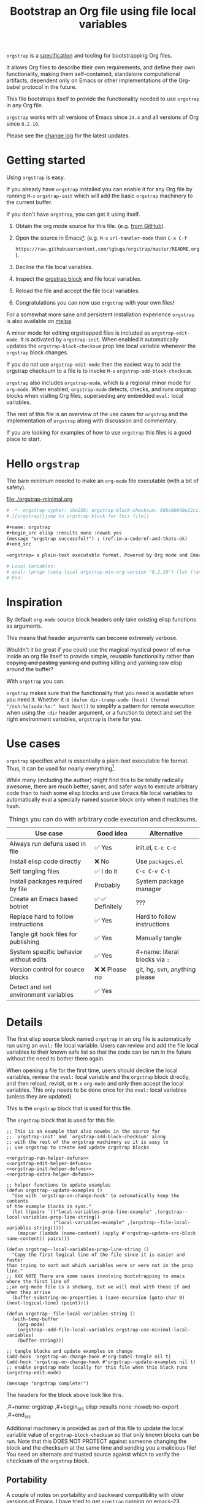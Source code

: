 # -*- org-adapt-indentation: nil; org-edit-src-content-indentation: 0; orgstrap-cypher: sha256; orgstrap-block-checksum: 9723322fe9626da20c5d20ff6909561e8c1c88dd457870b398608495c6615f25; orgstrap-norm-func-name: orgstrap-norm-func--prp-1\.0; -*-
# [[orgstrap][jump to orgstrap block for this file]]
#+title: Bootstrap an Org file using file local variables
#+options: num:nil \n:nil
#+LATEX_HEADER: \usepackage[margin=0.8in]{geometry}
#+LATEX_HEADER: \setlength\parindent{0pt}

# [[file:./README.pdf]]
# [[file:./README.html]]
#+HTML: <a href="https://melpa.org/#/orgstrap"><img src="https://melpa.org/packages/orgstrap-badge.svg"></a> <a href="https://stable.melpa.org/#/orgstrap"><img src="https://stable.melpa.org/packages/orgstrap-badge.svg"></a>
#+HTML: <img src="images/orgstrap-horse.svg" align="right" title="Why a horse? Read the source!">
# orgstrap
# Not quite a unicorn.
# If you wan't to grow up to be a unicorn you're going to have to
# pull yourself up by your own bootstraps!

=orgstrap= is a [[#specification][specification]] and tooling for bootstrapping Org files.

It allows Org files to describe their own requirements, and
define their own functionality, making them self-contained,
standalone computational artifacts, dependent only on Emacs
or other implementations of the Org-babel protocol in the future.

This file bootstraps itself to provide the functionality needed to use
=orgstrap= in any Org file.

=orgstrap= works with all versions of Emacs since =24.4= and all versions of Org since =8.2.10=.

Please see the [[#change-log][change log]] for the latest updates.
* Getting started
Using =orgstrap= is easy.

If you already have =orgstrap= installed you can enable it for any
Org file by running =M-x= =orgstrap-init= which will add the basic
=orgstrap= machinery to the current buffer.

If you don't have =orgstrap=, you can get it using itself.
1. Obtain the org mode source for this file. (e.g.
   [[https://raw.githubusercontent.com/tgbugs/orgstrap/master/orgstrap.org][from GitHub]]).
2. Open the source in Emacs[[#bootstrapping-to-emacs-bootstrapping-to-org][*]].
   (e.g. =M-x= =url-handler-mode= then =C-x C-f=
   # @@latex: \\@@
   =https://raw.githubusercontent.com/tgbugs/orgstrap/master/README.org=).
3. Decline the file local variables.
4. Inspect the [[#details][orgstrap block]] and file local variables.
5. Reload the file and accept the file local variables.
6. Congratulations you can now use =orgstrap= with your own files!

For a somewhat more sane and persistent installation experience
=orgstrap= is also available on [[https://melpa.org/#/orgstrap][melpa]].

A minor mode for editing orgstrapped files is included as =orgstrap-edit-mode=.
It is activated by =orgstrap-init=. When enabled it automatically updates
the =orgstrap-block-checksum= prop line local variable whenever the
=orgstrap= block changes.

If you do not use =orgstrap-edit-mode= then the easiest way to add the
orgstrap checksum to a file is to invoke =M-x= =orgstrap-add-block-checksum=.

=orgstrap= also includes =orgstrap-mode=, which is a regional minor mode
for =org-mode=. When enabled, =orgstrap-mode= detects, checks, and runs
orgstrap blocks when visiting Org files, superseding any embedded =eval:=
local variables.

The rest of this file is an overview of the use cases for =orgstrap= and
the implementation of =orgstrap= along with discussion and commentary.

If you are looking for examples of how to use =orgstrap= this files is a good place to start.
* Hello =orgstrap=
The bare minimum needed to make an =org-mode= file executable (with a bit of safety).
#+caption: [[file:./orgstrap-minimal.org]]
#+begin_src org :tangle ./orgstrap-minimal.org
# -*- orgstrap-cypher: sha256; orgstrap-block-checksum: 66ba9b040e22cc1d30b6f1d428b2641758ce1e5f6ff9ac8afd32ce7d2f4a1bae; orgstrap-norm-func-name: orgstrap-norm-func--prp-1\.0; -*-
# [[orgstrap][jump to orgstrap block for this file]]

,#+name: orgstrap
,#+begin_src elisp :results none :noweb yes
(message "orgstrap successful!") ; (ref:im-a-coderef-and-thats-ok)
,#+end_src

=orgstrap= a plain-text executable format. Powered by Org mode and Emacs.

# Local Variables:
# eval: (progn (setq-local orgstrap-min-org-version "8.2.10") (let ((actual (org-version)) (need orgstrap-min-org-version)) (or (fboundp #'orgstrap--confirm-eval) (not need) (string< need actual) (string= need actual) (error "Your org is too old! %s < %s" actual need))) (defun orgstrap-norm-func--prp-1\.0 (body) (let ((print-quoted nil)) (prin1-to-string (read (concat "(progn\n" body "\n)"))))) (unless (boundp 'orgstrap-norm-func) (defvar orgstrap-norm-func orgstrap-norm-func-name)) (defun orgstrap-norm-embd (body) (funcall orgstrap-norm-func body)) (unless (fboundp #'orgstrap-norm) (defalias 'orgstrap-norm 'orgstrap-norm-embd)) (defun orgstrap--confirm-eval-minimal (lang body) (not (and (member lang '("elisp" "emacs-lisp")) (eq orgstrap-block-checksum (intern (secure-hash orgstrap-cypher (orgstrap-norm body))))))) (unless (fboundp 'orgstrap--confirm-eval) (defalias 'orgstrap--confirm-eval 'orgstrap--confirm-eval-minimal)) (let ((ocbe org-confirm-babel-evaluate)) (setq-local orgstrap-norm-func orgstrap-norm-func-name) (setq-local org-confirm-babel-evaluate #'orgstrap--confirm-eval) (unwind-protect (save-excursion (org-babel-goto-named-src-block "orgstrap") (org-babel-execute-src-block)) (setq-local org-confirm-babel-evaluate ocbe))))
# End:
#+end_src
* Inspiration
By default =org-mode= source block headers only take existing elisp functions as arguments.

This means that header arguments can become extremely verbose.

Wouldn't it be great if you could use the magical mystical power of =defun=
inside an org file itself to provide simple, reusable functionality rather
than +copying and pasting+ +yanking and putting+ killing and yanking raw
elisp around the buffer?

With =orgstrap= you can.

=orgstrap= makes sure that the functionality that you need is available when you need it.
Whether it is =(defun dir-tramp-sudo (host) (format "/ssh:%s|sudo:%s:" host host))= to
simplify a pattern for remote execution when using the =:dir= header argument, or a
function to detect and set the right environment variables, =orgstrap= is there for you.
* Use cases
=orgstrap= specifies what is essentially a plain-text executable file format.
Thus, it can be used for nearly everything[fn::Now, whether it *should* be....].

While many (including the author) might find this to be totally radically awesome,
there are much better, saner, and safer ways to execute arbitrary code than to hash
some elisp blocks and use Emacs file local variables to automatically eval a specially
named source block only when it matches the hash.

#+caption: Things you can do with arbitrary code execution and checksums.
#+name: table-use-cases
|----------------------------------------+------------------+--------------------------------|
| Use case                               | Good idea        | Alternative                    |
|----------------------------------------+------------------+--------------------------------|
| Always run defuns used in file         | ✅ Yes           | init.el, =C-c C-c=             |
| Install elisp code directly            | ❌ No            | Use =packages.el=              |
| Self tangling files                    | ✅ I do it       | =C-c C-v C-t=                  |
| Install packages required by file      | Probably         | System package manager         |
| Create an Emacs based botnet           | ✅ ✅ Definitely | ???                            |
| Replace hard to follow instructions    | ✅ Yes           | Hard to follow instructions    |
| Tangle git hook files for publishing   | ✅ Yes           | Manually tangle                |
| System specific behavior without edits | ✅ Yes           | #+name: literal blocks via =:= |
| Version control for source blocks      | ❌ ❌ Please no  | git, hg, svn, anything please  |
| Detect and set environment variables   | ✅ Yes           |                                |
|----------------------------------------+------------------+--------------------------------|
# Actually I'm kind of hyped for though of describing the system used to version
# control the code in the file itself. Not so simple to pull off though.
# It only sort of works in this case because we have the rest of the file under
# version control in another system.
* Details
:PROPERTIES:
:CUSTOM_ID: details
:END:
The first elisp source block named =orgstrap= in an org file is
automatically run using an =eval:= file local variable. Users can
review and add the file local variables to their known safe list
so that the code can be run in the future without the need to bother
them again.

When opening a file for the first time, users should decline the local
variables, review the =eval:= local variable and the =orgstrap= block
directly, and then reload, revisit, or =M-x= =org-mode= and only then
accept the local variables. This only needs to be done once for the
=eval:= local variables (unless they are updated).

This is the =orgstrap= block that is used for this file.

#+caption: The =orgstrap= block that is used for this file.
#+name: orgstrap
#+begin_src elisp :results none :noweb no-export
;; This is an example that also nowebs in the source for
;; `orgstrap-init' and `orgstrap-add-block-checksum' along
;; with the rest of the orgstrap machinery so it is easy to
;; use orgstrap to create and update orgstrap blocks

<<orgstrap-run-helper-defuns>>
<<orgstrap-edit-helper-defuns>>
<<orgstrap-init-helper-defuns>>
<<orgstrap-extra-helper-defuns>>

;; helper functions to update examples
(defun orgstrap--update-examples ()
  "Use with `orgstrap-on-change-hook' to automatically keep the contents
of the example blocks in sync."
  (let ((pairs `(("local-variables-prop-line-example" ,(orgstrap--local-variables-prop-line-string))
                 ("local-variables-example" ,(orgstrap--file-local-variables-string)))))
    (mapcar (lambda (name-content) (apply #'orgstrap-update-src-block name-content)) pairs)))

(defun orgstrap--local-variables-prop-line-string ()
  "Copy the first logical line of the file since it is easier and faster
than trying to sort out which variables were or were not in the prop line."
;; XXX NOTE There are some cases involving bootstrapping to emacs where the first line of
;;an org-mode file is a shebang, but we will deal with those if and when they arrise
  (buffer-substring-no-properties 1 (save-excursion (goto-char 0) (next-logical-line) (point))))

(defun orgstrap--file-local-variables-string ()
  (with-temp-buffer
    (org-mode)
    (orgstrap--add-file-local-variables orgstrap-use-minimal-local-variables)
    (buffer-string)))

;; tangle blocks and update examples on change
(add-hook 'orgstrap-on-change-hook #'org-babel-tangle nil t)
(add-hook 'orgstrap-on-change-hook #'orgstrap--update-examples nil t)
;; enable orgstrap mode locally for this file when this block runs
(orgstrap-edit-mode)

(message "orgstrap complete!")
#+end_src

The headers for the block above look like this.
#+name: orgstrap-example
#+begin_example org :eval never :noweb no
,#+name: orgstrap
,#+begin_src elisp :results none :noweb no-export
<<orgstrap>>
,#+end_src
#+end_example

Additional machinery is provided as part of this file to update the local
variable value of =orgstrap-block-checksum= so that only known blocks can
be run. Note that this DOES NOT PROTECT against someone changing the block
and the checksum at the same time and sending you a malicious file! You need
an alternate and trusted source against which to verify the checksum of the
=orgstrap= block.
** Portability
A couple of notes on portability and backward compatibility with older
versions of Emacs. I have tried to get =orgstrap= running on emacs-23,
however the differences between org =6.33x= and org =8.2.10= are too
large to be overcome without significant additional code. First, all
uses of =(setq-local var "value")= have to be changed to
=(set (make-local-variable 'var) "value")= so that the local variable
eval code can run. However once that is done, you discover that all of
the org-babel functions are missing, and then you will discover that
emacs-23 doesn't support lexical binding. Therefore, we don't support
emacs-23 and older versions.
* Specification
:PROPERTIES:
:CUSTOM_ID: specification
:END:
# Except for this comment, comments in the spec are not official parts of the spec.
The specification for orgstrap makes extensive use of terminology
derived from the Emacs manual section on
[[info:emacs#Specifying File Variables][Specifying File Variables]]
and the Org manual section on the
[[info:org#Structure of Code Blocks][Structure of Code Blocks]].

What the Emacs manual calls the first line or prop-line is referred
to in this document as the =prop line= and the variables specified in
it are referred to as =prop line local variables=. What the Emacs
manual explicitly calls the =local variables list= we refer to in the
same way[fn::In other sections of the readme that contains this
specification the nomenclature is inconsistent, and refers to these
variously as end local variables or simply as local variables or file
local variables.].

What the Org manual refers to as a =source code block= we refer to in the
same way.

In order for an Org mode file to support the use of =orgstrap= it must
contain the following.

The =prop line= of the Org file must include three local variables:
=orgstrap-cypher=, =orgstrap-norm-func-name=, and =orgstrap-block-checksum=.

Anywhere in the rest of the file there must be an Org =source code block=
that has the =<name>= =orgstrap= with whitespace preceding the =o= and only
whitespace following the =p= until a newline. Newline and whitespace are as
defined by [[https://orgmode.org/worg/dev/org-syntax.html][Org mode syntax]].
This =source code block= is henceforth referred to as the =orgstrap block=.
If there is more than one =source code block= with the =<name>= =orgstrap=
then the =source code block= that starts closest to the beginning of the file
is the =orgstrap block=.

The =<language>= for the =orgstrap block= must be =elisp= or =emacs-lisp=. [fn::
It is possible that other languages might be supported in the future. However,
that is somewhat challenging given that Org and Orb-babel only implicitly
specify that a conforming implementation that can execute =source code blocks=
must support Emacs lisp =source code blocks= and the use of Emacs lisp in
header arguments. There is an infinitesimal possibility that Org-babel will
support the use of other languages for inline header arguments since it
already supports them via blocks and it is not trivial to allow additional
languages to be used inline without some additional way to indicate the language
in use for a particular block. On the other hand, there is a small possibility
that other languages could be supported in the =orgstrap block= by specifying
them as part of the =local variables list=. However it is not clear that this
is needed, because it is possible to specify a small orgstrap block that can
ensure that the required Org-babel language implementations are installed and
then securely run those blocks. This block can probably be stripped down
sufficiently to make it possible to implement only the subset of elisp
required to run that block.]

Everything else about the =orgstrap block= is delegated to Org mode, including
header arguments, and noweb expansion.

# TODO With the possible exception being that a header of the form
# :var orgstrap-enable-optional=(identity nil) might be added to
# make it possible for the user to toggle optional dependencies
# obviously authors can do whatever they want with the block and
# set as many :vars to t or nil as they want to give users as much
# or as little control over what is run as they desire, this should
# probably just go in as an example, with note that this is one of the
# reasons why we don't hash :vars but also why users need to check those

# I'm 99% certain that embedding orgstrap-norm-func in the local variables list
# should NOT be required as part of the specification. I do that in the current
# implementation, but the 3000 char limit for the local variables list is going
# to pose quite the challenge for the portable implementation, and thus I think
# all the spec needs to say is that an implementation must be able to reproduce
# the orgstrap block hash when the whole file hash is the same.

When provided with the same file whose =orgstrap block= was originally hashed
(where "the same file" means a file with the same checksum when hashed using
the algorithm specified by the =orgstrap-cypher= variable), a conforming
implementation must be able to do the following.

A conforming implementation must be able to reproduce the =orgstrap-block-checksum=
using only the information contained in the =orgstrap-cypher= and
=orgstrap-norm-func-name= =prop line local varaibles=, and information
contained in the rest of the file explicitly excluding the contents of
the =orgstrap-cypher= =prop line local varaible=. The most obvious
additional information required being the contents of the =orgstrap block= [fn::
The reference implementation provided in the readme containing this specification
uses an Emacs =eval:= local variable in the =local variables list=. This is a maximal
implementation that is only dependent on the core Emacs implementation. One could
imagine a minimal implementation which checks whether orgstrap is present on the
current system and calls =(orgstrap-current-buffer)= if so, and otherwise raises
an error asking the user to install orgstrap or upgrade their version of Org or
Emacs. In fact one could imagine a case where only the prop line local variables
are needed. There is a fine balance between portability and compactness since
a minimal implementation has to make more assumptions about the systems it will
run on. Multi-stage orgstrap, or other means of bootstrapping a working runtime
for an Org file such as the process implemented in the
[[#bootstrapping-to-emacs-bootstrapping-to-org][Bootstrapping to Emacs, bootstrapping to Org.]]
section of this readme are ongoing areas of exploration.].

#+begin_quote
One implementation detail is that conforming implementations
must implement noweb expansion and coderef removal prior to
passing the contents of the =orgstrap block= to a normalization
function.
#+end_quote

Normalization functions that produce different output given the same
input for at least one input must have different names. One way this
can be achieved is by suffixing a name with a version number.

In order for an orgstrap normalization function name to be considered
official it must have an implementation bearing that name in the
[[#normalization-functions][Normalization functions]] section of the
readme that contains this specification. Once a function has been
named, no other function shall ever bear the same name unless for
all inputs it produces output that is byte-identical to the output
of all other previous implementations of the function bearing that
name.

#+begin_quote
A key point about =orgstrap-norm-func-name= is that the implementation
of these functions must be agreed upon by various implementations, if a user
inserts a fake hash, implementations should deal with it by running the
normalization and hashing process again using a known-conforming implementation
on a system that they control.
#+end_quote
* Local Variables
** Overview
Local variables must go at the end of a file.

We have to use =setq-local= on =org-confirm-babel-evaluate= because it is marked
as a =safe-local-variable=.  In this context this workaround seems reasonable and
not malicious because the use of =eval:= should alert users that some arbitrary
stuff is going on and that they should be on high alert to check it.

Below in [[#definitions][Definitions]] there is a more readable
version of what the compacted local variables code at the end of the file is doing.
*Always check that the =eval:= local variables in unknown orgstrapped files*
*match a known set when reviewing and accepting local variables.*
# TODO it is entirely possible to automate that check
# but not without already having orgstrap available.
# TODO publish the hashes of the eval sexps.
** Org version support
Different versions of the =orgstrap= local variables work with
different versions of =org-mode=. We include an explicit version
check and fail so that strange partial successes can be avoided
and so that newer versions of the local variables can be simplified
when backward compatibility is not needed. For example one might
imagine a future where no local variables are needed in the file
at all, only the cypher and the checksum because we managed to
get support for the convention built into =org-mode= directly.

This will also allow us to streamline which block to use based
on whether noweb is being used. If it is not then we can decide
automatically.

If orgstrap is installed, we use the installed version of orgstrap
anyway so don't bother.
#+name: orgstrap-check-org-version
#+begin_src elisp
(let ((actual (org-version))
      (need orgstrap-min-org-version))
  (or (fboundp #'orgstrap--confirm-eval) ; orgstrap with portable is already present on the system
      (not need)
      (string< need actual)
      (string= need actual)
      (error "Your Org is too old! %s < %s" actual need)))
#+end_src
#+caption: Portability note.
#+begin_quote
=string<= must be used in order to support emacs-24
#+end_quote
** Normalization
*** Shared normalization machinery
Shared normalization code embedded as eval local variables.
#+caption: Shared normalization code embedded as eval local variables.
#+name: orgstrap-normalization-common-embed
#+begin_src elisp
(unless (boundp 'orgstrap-norm-func)
  (defvar orgstrap-norm-func orgstrap-norm-func-name))

(defun orgstrap-norm-embd (body)
  "Normalize BODY."
  (funcall orgstrap-norm-func body))

(unless (fboundp #'orgstrap-norm)
  (defalias 'orgstrap-norm #'orgstrap-norm-embd))
#+end_src

Normalization functions for orgstrap.el.
#+caption: Normalization functions for orgstrap.el.
#+name: orgstrap-code-normalization-functions
#+begin_src elisp :eval never :noweb yes
(defun orgstrap-norm (body)
  "Normalize BODY."
  (if orgstrap--debug
      (orgstrap-norm-debug body)
    (funcall orgstrap-norm-func body)))

(defun orgstrap-norm-debug (body)
  "Insert BODY normalized with NORM-FUNC into a buffer for easier debug."
  (let* ((print-quoted nil)
         (bname (format "body-norm-%s" emacs-major-version))
         (buffer (let ((existing (get-buffer bname)))
                   (if existing existing
                     (create-file-buffer bname))))
         (body-normalized (funcall orgstrap-norm-func body)))
    (with-current-buffer buffer
      (erase-buffer)
      (insert body-normalized))
    body-normalized))

;; orgstrap normalization functions

<<block-orgstrap-norm-func--prp-1.0>>
#+end_src

#+caption: XXX portability note
#+begin_quote
For emacs < 26 (org < 9) either lowercase =#+caption:= must be placed _BEFORE_ =#+name:=
OR =#+CAPTION:= must be uppercase and can come after =#+name:=,
otherwise =#+name:= will not be associated with the block.
What a fun bug.

Addendum. Apparently in the older version of Org =:noweb= is always yes.
Therefore if you forget to set =:noweb= on a block, testing against emacs
24 or 25 will alert you to this.
#+end_quote
*** Normalization functions
:PROPERTIES:
:CUSTOM_ID: normalization-functions
:END:
**** prp-1.0
#+name: orgstrap-code-normalization--prin1-read-progn-1.0
#+begin_src elisp :eval never
(let ((print-quoted nil))
  (prin1-to-string (read (concat "(progn\n" body "\n)"))))
#+end_src

#+name: block-orgstrap-norm-func--prp-1.0
#+begin_src elisp :noweb yes :eval never
(defun orgstrap-norm-func--prp-1.0 (body)
  "Normalize BODY using prp-1.0."
  <<orgstrap-code-normalization--prin1-read-progn-1.0>>)
#+end_src
Normalize BODY by wrapping in =progn=, calling =read=, and then =prin1-to-string=.
There are still unresolved issues if tabs are present in the orgstrap block which
is why 1.0 is included. =print-quoted= is critical for consistent hashing.

=prin1-to-string= is used to normalize the code in the orgstrap block,
removing any comments and formatting irregularities. This is important
for two reasons.

First it helps prevent denial of service attacks against human auditors
who have low bandwidth for detecting fiddly changes.

Second, normalization that ignores comments makes it possible to improve
the documentation of code without changing the checksum. Hopefully this
will reduce one of the obstacles to enhancing the documentation of orgstrap
code and blocks over time since rehashing will not be required when the
meaningful code itself has not changed.

=(print-quoted nil)= is needed for backward compatibility due to a change
to the default from =nil= to =t= in emacs-27 (sigh). See
[[orgit-rev:~/git/NOFORK/emacs::72ee93d68daea00e2ee69417afd4e31b3145a9fa][emacs commit 72ee93d68daea00e2ee69417afd4e31b3145a9fa]].
** Definitions
:PROPERTIES:
:CUSTOM_ID: definitions
:END:
These blocks are nowebbed into ref:orgstrap-init-helper-defuns and are
used directly by =orgstrap-init= to populate file local variables.

The portable confirm eval is extracted to its own block so that we can
include it as a backstop for users who have orgstrap installed but are
running an older version of =org-mode= than is supported by the file
that they are trying to load.
#+caption: Portable confirm eval.
#+name: orgstrap-portable-confirm-eval
#+begin_src elisp :eval never :noweb yes
;;;###autoload
(defun orgstrap--confirm-eval-portable (lang body)
  ;; `org-confirm-babel-evaluate' will prompt the user when the value
  ;; that is returned is non-nil, therefore we negate positive matchs
  (not (and (member lang '("elisp" "emacs-lisp"))
            (let* ((body (orgstrap--expand-body (org-babel-get-src-block-info)))
                   (body-normalized (orgstrap-norm body))
                   (content-checksum
                    (intern
                     (secure-hash
                      orgstrap-cypher
                      body-normalized))))
              ;;(message "%s %s" orgstrap-block-checksum content-checksum)
              ;;(message "%s" body-normalized)
              (eq orgstrap-block-checksum content-checksum)))))
;; portable eval is used as the default implementation in orgstrap.el
;;;###autoload
(defalias 'orgstrap--confirm-eval #'orgstrap--confirm-eval-portable)
#+end_src

#+caption: Minimal confirm eval.
#+name: orgstrap-minimal-confirm-eval
#+begin_src elisp
(defun orgstrap--confirm-eval-minimal (lang body)
  (not (and (member lang '("elisp" "emacs-lisp"))
            (eq orgstrap-block-checksum
                (intern
                 (secure-hash
                  orgstrap-cypher
                  (orgstrap-norm body)))))))
(unless (fboundp 'orgstrap--confirm-eval)
  ;; if `orgstrap--confirm-eval' is bound use it since it is
  ;; is the portable version XXX NOTE the minimal version will
  ;; not be installed as local variables if it detects that there
  ;; are unescaped coderefs since those will cause portable and minimal
  ;; to produce different hashes
  (defalias 'orgstrap--confirm-eval #'orgstrap--confirm-eval-minimal))
#+end_src

Once =orgstrap--confirm-eval= is defined the rest of the =eval:= local variables are the same.

#+caption: common local variables
#+name: orgstrap-file-local-variables-common
#+begin_src elisp :eval never
(let ((ocbe org-confirm-babel-evaluate))
  (setq-local orgstrap-norm-func orgstrap-norm-func-name)
  (setq-local org-confirm-babel-evaluate #'orgstrap--confirm-eval)
  (unwind-protect
      (save-excursion
        (org-babel-goto-named-src-block ,orgstrap-orgstrap-block-name) ; quasiquoted when nowebbed
        (org-babel-execute-src-block))
    (setq-local org-confirm-babel-evaluate ocbe)))
#+end_src

Since =orgstrap-norm-func= is a dynamic variable it simplifies the
potential future case where we don't embed the normalization function,
still not sure if we really want to do that though
** Note on noweb support
The minimal set of local variables only works if you don't use noweb
or if you are using Org =>== =9.3.8=.

The portable set of local variables described below works with versions of
Org as far back as =8.2.10= (the version bundled with =emacs-24.5=).
** Note on coderefs
Older versions of =org-mode= do not know what to do with coderefs.
The simplest solution is to hide them in comments as =;(ref:coderef)=
if you need them. See [[(clrin)]] and [[(oab)]] for examples in this file.
** How local variables appear in the file
# DO NOT EDIT THESE BLOCKS THEY ARE UPDATED AUTOMATICALLY
Here is the prop line from the first line of this file that
includes the cypher and checksum of the =orgstrap= block.
#+name: local-variables-prop-line-example
#+begin_src org :eval never
# -*- org-adapt-indentation: nil; org-edit-src-content-indentation: 0; orgstrap-cypher: sha256; orgstrap-block-checksum: 9723322fe9626da20c5d20ff6909561e8c1c88dd457870b398608495c6615f25; orgstrap-norm-func-name: orgstrap-norm-func--prp-1\.0; -*-
#+end_src

# BE VERY CAREFUL WITH MANUAL EDITS
# If this block is being edited manually the automatic update will not work.
Here are the local variables from the end of the file.
#+name: local-variables-example
#+begin_src org :eval never

# Local Variables:
# eval: (progn (setq-local orgstrap-min-org-version "8.2.10") (let ((actual (org-version)) (need orgstrap-min-org-version)) (or (fboundp #'orgstrap--confirm-eval) (not need) (string< need actual) (string= need actual) (error "Your Org is too old! %s < %s" actual need))) (defun orgstrap-norm-func--prp-1\.0 (body) (let ((print-quoted nil)) (prin1-to-string (read (concat "(progn\n" body "\n)"))))) (unless (boundp 'orgstrap-norm-func) (defvar orgstrap-norm-func orgstrap-norm-func-name)) (defun orgstrap-norm-embd (body) (funcall orgstrap-norm-func body)) (unless (fboundp #'orgstrap-norm) (defalias 'orgstrap-norm #'orgstrap-norm-embd)) (defun orgstrap-org-src-coderef-regexp (_fmt &optional label) (let ((fmt org-coderef-label-format)) (format "\\([:blank:]*\\(%s\\)[:blank:]*\\)$" (replace-regexp-in-string "%s" (if label (regexp-quote label) "\\([-a-zA-Z0-9_][-a-zA-Z0-9_ ]*\\)") (regexp-quote fmt) nil t)))) (unless (fboundp #'org-src-coderef-regexp) (defalias 'org-src-coderef-regexp #'orgstrap-org-src-coderef-regexp)) (defun orgstrap--expand-body (info) (let ((coderef (nth 6 info)) (expand (if (org-babel-noweb-p (nth 2 info) :eval) (org-babel-expand-noweb-references info) (nth 1 info)))) (if (not coderef) expand (replace-regexp-in-string (org-src-coderef-regexp coderef) "" expand nil nil 1)))) (defun orgstrap--confirm-eval-portable (lang body) (not (and (member lang '("elisp" "emacs-lisp")) (let* ((body (orgstrap--expand-body (org-babel-get-src-block-info))) (body-normalized (orgstrap-norm body)) (content-checksum (intern (secure-hash orgstrap-cypher body-normalized)))) (eq orgstrap-block-checksum content-checksum))))) (defalias 'orgstrap--confirm-eval #'orgstrap--confirm-eval-portable) (let ((ocbe org-confirm-babel-evaluate)) (setq-local orgstrap-norm-func orgstrap-norm-func-name) (setq-local org-confirm-babel-evaluate #'orgstrap--confirm-eval) (unwind-protect (save-excursion (org-babel-goto-named-src-block "orgstrap") (org-babel-execute-src-block)) (setq-local org-confirm-babel-evaluate ocbe))))
# End:
#+end_src
* Code
** =orgstrap= implementation
This section contains the implementation of functions to calculate
=orgstrap-block-checksum= and set it as a prop line local variable.
It also contains functions to embed the bootstrapping code as an
=eval:= local variable in the local variables list, along with other
quality of life functionality for the user such as =orgstrap-mode=,
=orgstrap-edit-mode=, and =orgstrap-init=.
# [[info:elisp#File Local Variables][info:elisp#File Local Variables]] is a useful reference
*** Expand
Testing =org-src-coderef-regexp= with =fboundp= in ref:orgstrap-expand-body
is needed due to changes in the behavior of =org-babel-get-src-block-info=
roughly around the =9.0= release.

The changes in behavior for =org-babel-get-src-block-info= are commits
orgit-rev:~/git/NOFORK/org-mode::88659208793dca18b7672428175e9a712af7b5ad and
orgit-rev:~/git/NOFORK/org-mode::9738da473277712804e0d004899388ad71c6b791. They
both occur before the introduction of =org-src-coderef-regexp= in
orgit-rev:~/git/NOFORK/org-mode::9f47b37231b3c45afcd604a191e346200bd76e98.
All of this happend before orgit-rev:~/git/NOFORK/org-mode::release_9.0. By
testing =org-src-coderef-regexp= with =fboundp= there are only a tiny number
of versions where there might be some inconsistent behavior, e.g.
orgit-rev:~/git/NOFORK/org-mode::release_8.3.6, but I that the probability
that anyone anywhere is running one of those versions is approximately zero.

#+name: orgstrap-expand-body
#+begin_src elisp :eval never
(defun orgstrap-org-src-coderef-regexp (_fmt &optional label)
  "Backport `org-src-coderef-regexp' for 24 and 25.
See the upstream docstring for info on LABEL.
_FMT has the wrong meaning in 24 and 25."
  (let ((fmt org-coderef-label-format))
    (format "\\([:blank:]*\\(%s\\)[:blank:]*\\)$"
            (replace-regexp-in-string
             "%s"
             (if label
                 (regexp-quote label)
               "\\([-a-zA-Z0-9_][-a-zA-Z0-9_ ]*\\)")
             (regexp-quote fmt)
             nil t))))
(unless (fboundp #'org-src-coderef-regexp)
  (defalias 'org-src-coderef-regexp #'orgstrap-org-src-coderef-regexp))
(defun orgstrap--expand-body (info)
  "Expand noweb references in INFO body and remove any coderefs."
  ;; this is a backport of `org-babel--expand-body'
  (let ((coderef (nth 6 info))
        (expand
         (if (org-babel-noweb-p (nth 2 info) :eval)
             (org-babel-expand-noweb-references info)
           (nth 1 info))))
    (if (not coderef)
        expand
      (replace-regexp-in-string
       (org-src-coderef-regexp coderef) "" expand nil nil 1))))
#+end_src
*** Run
#+caption: run helpers
#+name: orgstrap-run-helper-defuns
#+begin_src elisp :noweb yes
(require 'cl-lib)

(defcustom orgstrap-always-edit nil
  "If non-nil then command `orgstrap-mode' will activate command `orgstrap-edit-mode'.")

;; orgstrap-mode implementation

(defun orgstrap--org-buffer ()
  "Only run when in `org-mode' and command `orgstrap-mode' is enabled.
Sets further hooks."
  (add-hook 'before-hack-local-variables-hook #'orgstrap--before-hack-lv nil t))

(defun orgstrap--before-hack-lv ()
  "Cull any orgstrap eval local variables.
If `orgstrap' is used in the current buffer, add hook to run the orgstrap block."
  (remove-hook 'before-hack-local-variables-hook #'orgstrap--before-hack-lv t)
  (add-hook 'hack-local-variables-hook #'orgstrap--hack-lv nil t)
  (orgstrap--cull-eval-local-variables))

(defun orgstrap--used-in-current-buffer-p ()
  "Return t if all the required orgstrap prop line local variables are present."
  (and (boundp 'orgstrap-cypher) orgstrap-cypher
       (boundp 'orgstrap-block-checksum) orgstrap-block-checksum
       (boundp 'orgstrap-norm-func-name) orgstrap-norm-func-name))

(defun orgstrap--hack-lv ()
  "If orgstrap is present, run the orgstrap block for the current buffer."
  (remove-hook 'hack-local-variables-hook #'orgstrap--hack-lv)
  (when (orgstrap--used-in-current-buffer-p)
    <<orgstrap-file-local-variables-common>>
    (when orgstrap-always-edit
      (orgstrap-edit-mode))))

(defun orgstrap--match-eval-local-variables (pair)
  "Return nil if PAIR matchs any eval local variable used by orgstrap.
Avoid false positives if possible if at all possible."
  (not (and (eq (car pair) 'eval)
            (message "%s" (cdr pair))
            ;; keep the detection simple for now, any eval lv that
            ;; so much as mentions orgstrap is nuked, and in the future
            ;; if orgstrap-nb is used we may need to nuke that too
            (string-match "orgstrap" (prin1-to-string (cdr pair))))))

(defun orgstrap--cull-eval-local-variables ()
  "When command `orgstrap-mode' is enabled cull orgstrap file local variables."
  (when (eq major-mode 'org-mode)
    (remove-hook 'before-hack-local-variables-hook #'orgstrap--cull-eval-local-variables)
    (let ((clva file-local-variables-alist))
      (setq-local file-local-variables-alist
                  (cl-remove-if-not #'orgstrap--match-eval-local-variables clva)))))

;;;###autoload
(define-minor-mode orgstrap-mode
  "A regional minor mode for `org-mode' that automatically runs orgstrap blocks.
When visiting an Org file or activating `org-mode', if orgstrap prop line local
variables are detect then use the installed orgstrap implementation to run the
orgstrap block. If orgstrap embedded local variables are present, they will not
be executed."
  nil "" nil
  (cond (orgstrap-mode
         (add-hook 'org-mode-hook #'orgstrap--org-buffer))
        (t
         (remove-hook 'org-mode-hook #'orgstrap--org-buffer))))
#+end_src
*** Edit
#+caption: edit helpers
#+name: orgstrap-edit-helper-defuns
#+begin_src emacs-lisp :results none :lexical yes :noweb yes
;;; edit helpers
(defvar orgstrap-orgstrap-block-name "orgstrap"
  "Set the default blockname to orgstrap by convention.
This makes it easier to search for orgstrap if someone encounters
an orgstrapped file and wants to know what is going on.")

(defvar orgstrap-default-cypher 'sha256
  "The default cypher passed to `secure-hash' when hashing blocks.")

(defvar orgstrap-norm-func #'orgstrap-norm-func--prp-1.0
  "Dynamic variable to simplify calling normalizaiton functions.
Defaults to `orgstrap-norm-func--prp-1.0'.")

(defvar orgstrap--debug nil
  "If non-nil run `orgstrap-norm' in debug mode.")

(defcustom orgstrap-on-change-hook nil
  "Hook run via `before-save-hook' when command `orgstrap-edit-mode' is enabled.
Only runs when the contents of the orgstrap block have changed."
  :type 'hook
  :group 'orgstrap)

(defcustom orgstrap-use-minimal-local-variables nil
  "Set whether minimal, smaller but less portable variables are used.
If nil then backward compatible local variables are used instead.
If the value is customized to be non-nil then compact local variables
are used and `orgstrap-min-org-version' is set accordingly.  If the
current version of org mode does not support the features required to
use the minimal variables then the portable variables are used instead."
  :type 'boolean
  :group 'orgstrap)

;; edit utility functions
(defun orgstrap--current-buffer-cypher ()
  "Return the cypher used for the current buffer.
The value is `orgstrap-cypher' if it is bound otherwise
`orgstrap-default-cypher' is returned."
  (if (boundp 'orgstrap-cypher) orgstrap-cypher orgstrap-default-cypher))

<<orgstrap-expand-body>>

<<orgstrap-code-normalization-functions>>

(defmacro orgstrap--with-block (blockname &rest macro-body)
  "Go to the source block named BLOCKNAME and execute MACRO-BODY.
The macro provides local bindings for four names:
`info', `params', `body-unexpanded', and `body'."
  (declare (indent defun))
  ;; consider accepting :lite or a keyword or something to pass
  ;; lite as an optional argument to `org-babel-get-src-block-info'
  ;; e.g. via (lite (equal (car macro-body) :lite)), given the
  ;; behavior when lite is not nil and the expected useage of this
  ;; macro I don't think we would ever want to pass a non nil lite
  `(save-excursion
     (let ((inhibit-message t)) ; inhibit-message only blocks from the message area not the log
       (org-babel-goto-named-src-block ,blockname))
     (unwind-protect
         (let* ((info (org-babel-get-src-block-info))
                (params (nth 2 info))
                (body-unexpanded (nth 1 info))
                ;; from `org-babel-check-confirm-evaluate'
                ;; and `org-babel-execute-src-block'
                (body (orgstrap--expand-body info)))
           ,@macro-body)
       (org-mark-ring-goto))))

(defun orgstrap--update-on-change ()
  "Run via the `before-save-hook' local variable.
Test if the checksum of the orgstrap block has changed,
if so update the `orgstrap-block-checksum' local variable
and then run `orgstrap-on-change-hook'."
  (let* ((elv (orgstrap--read-current-local-variables))
         (cpair (assoc 'orgstrap-block-checksum elv))
         (checksum-existing (if cpair (cdr cpair) nil))
         (checksum (orgstrap-get-block-checksum)))
    (unless (eq checksum-existing (intern checksum))
      (remove-hook 'before-save-hook #'orgstrap--update-on-change t)
      ;; for some reason tangling from a buffer counts as saving from that buffer
      ;; so have to remove the hook to avoid infinite loop
      (unwind-protect
          (save-excursion
            ;; using save-excusion here is a good for insurance against wierd hook issues
            ;; however it does not deal with the fact that updating `orgstrap-add-block-checksum'
            ;; adds an entry to the undo ring, which is bad
            ;;(undo-boundary)  ; undo-boundary doesn't quite work the way we want
            ;; related https://emacs.stackexchange.com/q/7558
            (orgstrap-add-block-checksum nil checksum)
            (run-hooks 'orgstrap-on-change-hook))
        (add-hook 'before-save-hook #'orgstrap--update-on-change nil t)))))

;; edit user facing functions
(defun orgstrap-get-block-checksum (&optional cypher)
  "Calculate the `orgstrap-block-checksum' for the current buffer using CYPHER."
  (interactive)
  (orgstrap--with-block orgstrap-orgstrap-block-name
    (ignore params body-unexpanded)
    (let ((cypher (or cypher (orgstrap--current-buffer-cypher)))
          (body-normalized (orgstrap-norm body)))
      (secure-hash cypher body-normalized))))

(defun orgstrap-add-block-checksum (&optional cypher checksum)
  "Add `orgstrap-block-checksum' to file local variables of `current-buffer'.
The optional CYPHER argument should almost never be used,
instead change the value of `orgstrap-default-cypher' or manually
change the file property line variable.  CHECKSUM can be passed
directly if it has been calculated before and only needs to be set."
  (interactive)
  (let* ((cypher (or cypher (orgstrap--current-buffer-cypher)))
         (orgstrap-block-checksum (or checksum (orgstrap-get-block-checksum cypher))))
    (when orgstrap-block-checksum
      (save-excursion
        (add-file-local-variable-prop-line 'orgstrap-cypher         cypher)
        (add-file-local-variable-prop-line 'orgstrap-norm-func-name orgstrap-norm-func)
        (add-file-local-variable-prop-line 'orgstrap-block-checksum (intern orgstrap-block-checksum))))
    orgstrap-block-checksum))

(defun orgstrap-run-block ()
  "Evaluate the orgstrap block for the current buffer."
  ;; bind to :orb or something like that
  (interactive)
  (save-excursion
    (org-babel-goto-named-src-block orgstrap-orgstrap-block-name)
    (org-babel-execute-src-block)))

;;;###autoload
(define-minor-mode orgstrap-edit-mode
  "Minor mode for editing with orgstrapped files."
  nil "" nil

  (unless (eq major-mode 'org-mode)
    (setq orgstrap-edit-mode nil)
    (user-error "`orgstrap-edit-mode' only works with org-mode buffers"))

  (cond (orgstrap-edit-mode
         (add-hook 'before-save-hook #'orgstrap--update-on-change nil t))
        (t
         (remove-hook 'before-save-hook #'orgstrap--update-on-change t))))
#+end_src
# orgstrap-embed-normalization-code
# is a potential future variable but for sanity
# I am leaving it out for now because it is easier
# to have a rule that says "always use orgstrap-embedded-norm-func"
# and then we don't have to wonder about it, the size tradeoff can
# be made by the user based on their use case
*** Init
A note on filter aka =cl-remove-if-not= in =orgstrap--add-file-local-variables= at [[(clrin)]].
| emacs version | require |
|---------------+---------|
| < 24          | 'cl     |
| < 25          | 'cl-lib |
| < 27          | 'seq    |
The most portable thing to do for now is =(require 'cl-lib)= since we
don't currently support anything below 23. Then use =cl-remove-if-not=.

There is a similar issue with =pcase=, which is that in =emacs-24= the
syntax was closer to =cl-case= when dealing with symbols. Since =cl-lib=
is already in use, =cl-case= is the logical solution for portability.

#+caption: init helpers
#+name: orgstrap-init-helper-defuns
#+begin_src emacs-lisp :results none :lexical yes :noweb yes
;;; init helpers
(defvar orgstrap-link-message "jump to the orgstrap block for this file"
  "Default message for file internal links.")

(defvar orgstrap--local-variables nil
  "Variable to capture local variables from `hack-local-variables'.")

;; local variable generation functions

(defun orgstrap--get-min-org-version (info minimal)
  "Get minimum org mode version needed by the orgstrap block for this file.
INFO is the source block info.  MINIMAL sets whether to use minimal local vars."
  (if minimal
      (let ((coderef (nth 6 info))
            (noweb (org-babel-noweb-p (nth 2 info) :eval)))
        (if noweb
            "9.3.8"
          (let* ((body (nth 1 info))
                 (crrx (org-src-coderef-regexp coderef))
                 (pos (string-match crrx body))
                 (commented
                  (and pos (string-match
                            (concat (rx ";" (zero-or-more whitespace)) crrx) body))))
            ;; FIXME the right way to do this is similar to what is done in
            ;; `org-export-resolve-coderef' but for now we know we are in elisp
            (if (or (not pos) commented)
                "8.2.10"
              "9.3.8"))))
    "8.2.10"))

(defun orgstrap--have-min-org-version (info minimal)
  "See if current version of org meets minimum requirements for orgstrap block.
INFO is the source block info.
MINIMAL is passed to `orgstrap--get-min-org-version'."
  (let ((actual (org-version))
        (need (orgstrap--get-min-org-version info minimal)))
    (or (not need)
        (string< need actual)
        (string= need actual))))

(defun orgstrap--dedoc (sexp)
  "Remove docstrings from SEXP."
  ;; defun 3 defmacro 3 defvar 3
  (if (symbolp (elt sexp 0))
      (if (and (memq (elt sexp 0) '(defun defmacro defvar))
               (stringp (elt sexp 3))
               (or (eq (elt sexp 0) 'defvar)
                   (elt sexp 4)))
          (append (cl-subseq sexp 0 3) (cl-subseq sexp 4))
        sexp)
    (mapcar #'orgstrap--dedoc sexp)))

(defun orgstrap--local-variables--check-version (info &optional minimal)
  "Return the version check local variables given INFO and MINIMAL."
  `(
    (setq-local orgstrap-min-org-version ,(orgstrap--get-min-org-version info minimal))
    <<orgstrap-check-org-version>>))

(defun orgstrap--local-variables--norm (&optional norm-func-name)
  "Return the normalization function for local variables given NORM-FUNC-NAME."
  (let ((norm-func-name (or norm-func-name orgstrap-norm-func)))
    (cl-case norm-func-name
      (orgstrap-norm-func--prp-1.0
       '(
         <<block-orgstrap-norm-func--prp-1.0>>))
      (otherwise (error "Don't know that normalization function %s" norm-func-name)))))

(defun orgstrap--local-variables--norm-common ()
  "Return the common normalization functions for local variables."
  '(
    <<orgstrap-normalization-common-embed>>))

(defun orgstrap--local-variables--eval (info &optional minimal)
  "Return the portable or MINIMAL eval local variables given INFO."
  (let* ((minimal (or minimal orgstrap-use-minimal-local-variables))
         (minimal (and minimal (orgstrap--have-min-org-version info minimal))))
    (if minimal
        '(
          <<orgstrap-minimal-confirm-eval>>)
      '(
        <<orgstrap-expand-body>>

        <<orgstrap-portable-confirm-eval>>))))

(defun orgstrap--local-variables--eval-common ()
  "Return the common eval check functions for local variables."
  `( ; quasiquote to fill in `orgstrap-orgstrap-block-name'
    <<orgstrap-file-local-variables-common>>))

;; init utility functions

(defun orgstrap--new-heading-elisp-block (heading block-name &optional header-args noexport)
  "Create a new elisp block named BLOCK-NAME in a new heading titled HEADING.
The heading is inserted at the top of the current file.
HEADER-ARGS is an alist of symbols that are converted to strings.
If NOEXPORT is non-nil then the :noexport: tag is added to the heading."
  (save-excursion
    (goto-char (point-min))
    (outline-next-heading)  ;; alternately outline-next-heading
    (org-meta-return)
    (insert (format "%s%s\n" heading (if noexport " :noexport:" "")))
    ;;(org-edit-headline heading)
    ;;(when noexport (org-set-tags "noexport"))
    (move-end-of-line 1)
    (insert "\n#+name: " block-name "\n")
    (insert "#+begin_src elisp")
    (mapc (lambda (header-arg-value)
            (insert " :" (symbol-name (car header-arg-value))
                    " " (symbol-name (cdr header-arg-value))))
          header-args)
    (insert "\n#+end_src\n")))

(defun orgstrap--trap-hack-locals (command &rest args)
  "Advice for `hack-local-variables-filter' to do nothing except the following.
Set `orgstrap--local-variables' to the reversed list of read variables which
are the first argument in the lambda list ARGS.
COMMAND is unused since we don't actually want to hack the local variables,
just get their current values."
  (ignore command)
  (setq-local orgstrap--local-variables (reverse (car args)))
  nil)

(defun orgstrap--read-current-local-variables ()
  "Return the local variables for the current file without applying them."
  (interactive)
  ;; orgstrap--local-variables is a temporary local variable that is used to
  ;; capture the input to `hack-local-variables-filter' it is unset at the end
  ;; of this function so that it cannot accidentally be used when it might be stale
  (setq-local orgstrap--local-variables nil)
  (let ((enable-local-variables t))
    (advice-add #'hack-local-variables-filter :around #'orgstrap--trap-hack-locals)
    (unwind-protect
        (hack-local-variables nil)
      (advice-remove #'hack-local-variables-filter #'orgstrap--trap-hack-locals))
    (let ((local-variables orgstrap--local-variables))
      (makunbound 'orgstrap--local-variables)
      local-variables)))

(defun orgstrap--add-link-to-orgstrap-block (&optional link-message)
  "Add an `org-mode' link pointing to the orgstrap block for the current file.
The link is placed in comment on the second line of the file.  LINK-MESSAGE
can be used to override the default value set via `orgstrap-link-message'"
  (interactive)  ; TODO prompt for message with C-u ?
  (goto-char (point-min))
  (next-logical-line)  ; use logical-line to avoid issues with visual line mode
  (let ((link-message (or link-message orgstrap-link-message)))
    (unless (save-excursion (re-search-forward
                             (format "^# \\[\\[%s\\]\\[.+\\]\\]$"
                                     orgstrap-orgstrap-block-name)
                             nil t))
      (insert (format "# [[%s][%s]]\n"
                      orgstrap-orgstrap-block-name
                      (or link-message orgstrap-link-message))))))

(defun orgstrap--add-orgstrap-block ()
  "Add a new elisp source block with #+name: orgstrap to the current buffer.
If a block with that name already exists raise an error."
  (interactive)
  (let ((all-block-names (org-babel-src-block-names)))
    (if (member orgstrap-orgstrap-block-name all-block-names)
        (message "orgstrap block already exists not adding!")
      (orgstrap--new-heading-elisp-block "Bootstrap"
                                         orgstrap-orgstrap-block-name
                                         '((results . none)
                                           (lexical . yes))
                                         t)
      (orgstrap--with-block orgstrap-orgstrap-block-name
        (ignore params body-unexpanded body)
        ;;(error "TODO insert some minimal message or something")
        nil))))

(defun orgstrap--add-file-local-variables (&optional minimal norm-func-name)
  "Add the file local variables needed to make orgstrap work.
MINIMAL is used to control whether the portable or minimal block is used.
If MINIMAL is set but the orgstrap block uses features like noweb and
uncommented coderefs and function `org-version' is too old, then the portable
block will be used.  NORM-FUNC-NAME is an optional argument that can be provided
to determine which normalization function is used independent of the current
buffer or global setting for `orgstrap-norm-func'."
  ;; switching comments probably wont work ? we can try
  ;; Use a prefix argument (i.e. C-u) to add file local variables comments instead of in a :noexport:
  (interactive)
  (let ((info (save-excursion
                (org-babel-goto-named-src-block orgstrap-orgstrap-block-name)
                (org-babel-get-src-block-info)))
        (elv (orgstrap--read-current-local-variables)))
    (let ((lv-cver (orgstrap--local-variables--check-version
                    info
                    minimal))
          (lv-norm (orgstrap--local-variables--norm
                    norm-func-name))
          (lv-ncom (orgstrap--local-variables--norm-common))
          (lv-eval (orgstrap--local-variables--eval
                    info
                    minimal))
          (lv-ecom (orgstrap--local-variables--eval-common)))
      (let ((lv-commands (orgstrap--dedoc (append lv-cver lv-norm lv-ncom lv-eval lv-ecom)))
            (commands-existing (mapcar #'cdr (cl-remove-if-not (lambda (l) (eq (car l) 'eval)) elv)))) ;(ref:clrin)
        (cond ((equal commands-existing lv-commands) nil)
              ((not commands-existing)
               (let ((print-escape-newlines t))  ; needed to preserve the escaped newlines
                 ' ; one sexp per eval line, too hard to manage switching it out
                 (mapcar (lambda (sexp) (add-file-local-variable 'eval sexp)) lv-commands)
                 ;; easier to put it all in a single progn that we can id and swap
                 ;; yes it is harder to read, but that is why we have all the docs
                 ;; FIXME detect if orgstrap-global-mode is enabled and do nothing
                 (add-file-local-variable 'eval (cons 'progn lv-commands))))
              ;; we could try to do something fancy here, but it is much simpler
              ;; to just alert the user and have them fix it than trying to guess
              (t (error "Existing eval commands that do not match the commands to be installed have been detected.  Please remove those commands and run `orgsrap-add-file-local-variables' again or manually add the orgstrap file local variables.  The existing commands are as follows.\n%s" commands-existing)))))))

;; init user facing functions
;;;###autoload
(defun orgstrap-init (&optional prefix-argument)
  "Initialize orgstrap in a buffer and enable command `orgstrap-edit-mode'.
PREFIX-ARGUMENT is essentially minimal from other functions, when non-nil
the minimal local variables will be used if possible."
  (interactive "P")
  (unless (eq major-mode 'org-mode)
    (error "Cannot orgstrap, buffer not in `org-mode' it is in %s!" major-mode))
  ;; TODO option for no link?
  ;; TODO option for local variables in comments vs noexport
  (save-excursion
    (orgstrap--add-orgstrap-block)
    (orgstrap-add-block-checksum)
    (orgstrap--add-link-to-orgstrap-block)
    ;; FIXME sometimes local variables don't populate due to an out of range error
    (orgstrap--add-file-local-variables (or prefix-argument orgstrap-use-minimal-local-variables))
    (orgstrap-edit-mode)))
#+end_src

# (orgstrap--dedoc '(defvar lol 'hello))
# (orgstrap--dedoc '(defvar lol 'hello "there"))
# (orgstrap--dedoc '(defun lol () "there" 1))
# (orgstrap--dedoc '(defun lol (arg) "there" arg))
# (orgstrap--dedoc '(defun lol (arg) "there"))
# (orgstrap--dedoc '(defmacro lol (arg) "there"))
# (orgstrap--dedoc '(defmacro lol (arg) "there" arg))
# (orgstrap--dedoc '((defmacro lol (arg) "there" arg) (defvar lol 'hello "there")))
*** Extras
#+caption: extra helpers
#+name: orgstrap-extra-helper-defuns
#+begin_src elisp :noweb yes
;;; extra helpers
(defun orgstrap-update-src-block (name content)
  "Set the content of source block named NAME to string CONTENT.
XXX NOTE THAT THIS CANNOT BE USED WITH #+BEGIN_EXAMPLE BLOCKS."
  ;; FIXME this seems to fail if the existing block is empty?
  ;; or at least adding file local variables fails?
  (let ((block (org-babel-find-named-block name)))
    (if block
        (save-excursion
          (org-babel-goto-named-src-block name)
          (org-babel-update-block-body content))
      (error "No block with name %s" name))))

(defun orgstrap-get-src-block-checksum (&optional cypher)
  "Calculate of the checksum of the current source block using CYPHER."
  (interactive)
  (let* ((info (org-babel-get-src-block-info))
         (params (nth 2 info))
         (body-unexpanded (nth 1 info))
         (body (orgstrap--expand-body info))
         (body-normalized
          (orgstrap-norm body))
         (cypher (or cypher (orgstrap--current-buffer-cypher))))
    (ignore params body-unexpanded)
    (secure-hash cypher body-normalized)))

(defun orgstrap-get-named-src-block-checksum (name &optional cypher)
  "Calculate the checksum of the first sourc block named NAME using CYPHER."
  (interactive)
  (orgstrap--with-block name
    (ignore params body-unexpanded)
    (let ((cypher (or cypher (orgstrap--current-buffer-cypher)))
          (body-normalized
           (orgstrap-norm body)))
      (secure-hash cypher body-normalized))))

(defun orgstrap-run-additional-blocks (&rest name-checksum) ;(ref:oab)
  "Securely run additional blocks in languages other than elisp.
Do this by providing the name of the block and the checksum to be embedded
in the orgstrap block as NAME-CHECKSUM pairs."
  (ignore name-checksum)
  (error "TODO"))
#+end_src

Ideally we want to call [[(oab)][orgstrap-run-additional-blocks]] as
=(orgstrap-run-additional-blocks "additional-block-name" "checksum-value-hash-thing" "ab2" "cs2")=
It probably makes sense to house this in its own orgstrap-aux block or something.
I want to keep the file local variables as minimal as possible, so having another
aux block that could be automatically updated with the names and hashes of additional
blocks would be nice ... probably via something like =orgstrap-add-additional-block=
but it will not go in the local variables because we want there to be some hope of
orgstrap being portable to other platforms outside of Emacs at some point in the
very distant future, so keeping the machinery outside of the org file itself as
minimal as possible is critical.
** orgstrap.el :noexport:
# XXX TODO it would be a super cool feature if xref could resolve to elisp source
# blocks in org-mode files, because then half the need for the .el file would go away
#+caption: Retangle this if something changes.
#+name: orgstrap.el
#+header: :exports none
#+begin_src elisp :noweb yes :eval never :tangle ./orgstrap.el
;;; orgstrap.el --- Bootstrap an Org file using file local variables -*- lexical-binding: t -*-

;; Author: Tom Gillespie
;; URL: https://github.com/tgbugs/orgstrap
;; Keywords: lisp org org-mode bootstrap
;; Version: 1.0
;; Package-Requires: ((emacs "24.4"))

;;;; License and Commentary

;; License:
;; SPDX-License-Identifier: GPL-3.0-or-later

;;; Commentary:

;; orgstrap is a specification and tooling for bootstrapping Org files.

;; It allows Org files to describe their own requirements, and
;; define their own functionality, making them self-contained,
;; standalone computational artifacts, dependent only on Emacs,
;; or other implementations of the Org-babel protocol in the future.

;; orgstrap.el is an elisp implementation of the orgstrap conventions.
;; It defines a regional minor mode for `org-mode' that runs orgstrap
;; blocks.  It also provides `orgstrap-init' and `orgstrap-edit-mode'
;; to simplify authoring of orgstrapped files.  For more details see
;; README.org which is also the literate source for this orgstrap.el
;; file in the git repo at
;; https://github.com/tgbugs/orgstrap/blob/master/README.org
;; or whever you can find git:c1b28526ef9931654b72dff559da2205feb87f75

;; Code in an orgstrap block is usually meant to be executed directly by its
;; containing Org file.  However, if the code is something that will be reused
;; over time outside the defining Org file, then it may be better to tangle and
;; load the file so that it is easier to debug/xref functions.  The code in
;; this orgstrap.el file in particular is tangled for inclusion in one of the
;; *elpas so as to protect the orgstrap namespace and to make it eaiser to
;; use orgstrap in Emacs.

;; The license for the orgstrap.el code reflects the fact that the
;; code for expanding and hashing blocks reuses code from ob-core.el,
;; which at the time of writing is licensed as part of Emacs.

;;; Code:

(require 'org)

<<orgstrap-run-helper-defuns>>

<<orgstrap-edit-helper-defuns>>

<<orgstrap-init-helper-defuns>>

<<orgstrap-extra-helper-defuns>>

(provide 'orgstrap)

;;; orgstrap.el ends here

#+end_src
# have to have an empty line at the end so that a newline shows up
# when tangled ... surely this is a bug?
** Testing :noexport:
#+name: test-portable
#+begin_src bash :var THIS_FILE=(buffer-file-name) :results none
emacs-24 -q $THIS_FILE
emacs-25 -q $THIS_FILE
emacs-26 -q $THIS_FILE
emacs-27 -q $THIS_FILE
emacs-28-vcs -q $THIS_FILE
#+end_src

#+name: test-minimal
#+begin_src bash :var THIS_FILE=(buffer-file-name) :results none
emacs-24 -q orgstrap-minimal.org
emacs-25 -q orgstrap-minimal.org
emacs-26 -q orgstrap-minimal.org
emacs-27 -q orgstrap-minimal.org
emacs-28-vcs -q orgstrap-minimal.org
#+end_src
* Change log
:PROPERTIES:
:CUSTOM_ID: change-log
:END:
** 1.1
- Renamed existing =orgstrap-mode= to =orgstrap-edit-mode=.

  This is a *BREAKING CHANGE*. Thus better make it sooner rather than later.

- Added the new =orgstrap-mode= implementation.

  This is a regional minor mode for =org-mode= which makes it possible to use orgstrap
  without the embedded local variables. This allows for greater security at the expense of
  portability, depending on the exact use case. By a stroke of good fortune it is possible
  to use the =hack-local-variables= hooks to trap and remove the embedded local variables
  if they are present so that the orgstrap block is not evaluated twice.

- Added =orgstrap-always-edit= as a custom variable.

  If non-nil then =orgstrap-edit-mode= will be automatically activated by =orgstrap-mode=.
* Best practices
** Use the system package manager.
There is a big difference between using a script to install a program directly
from the internet and using a script to ask the host system to install a program.

Even if you audit a random script from the internet it is unlikely that you will
be able to do due diligence. On the other hand, if you ask your system package
manager to install something for you, there is a much better chance that it has
at least been somewhat audited, and there is usually an existing process for
getting a package into the system which helps to mitigate certain types of attacks.

To give a military example it is the difference between inspecting and accepting a
package from a random person because they say you asked for it yesterday (maybe you
did!) versus only every allowing packages to come through procurement. You are much
less likely to get a bomb or a packaged rigged to exfil data if you go through
procurement because there is an established process for how to do things and that
process enshrines generations experience about how to not get blown up by the pizza guy.

So, if you are writing instructions that require a certain tool, it is better to tell
whoever is following them to ask procurement to get the tool for them than to tell them
to going out to the hardware store and get it themselves, or worse, give them the address
of a random tool delivery man who happens to be a good buddy of yours. Even if everyone
involved is trustworthy those kinds of relationships are much easier for some third party
to compromise and use for their own purposes.

The obvious corollary when you are the user rather than the author, is that if you
encounter instructions that ask you to directly install software from a random place
you should be suspicious, even, perhaps especially, if that random place is housed
within a larger reputable site. If you're not in a hurry, ask for the software to be
packaged, or package it yourself so that it can go through the process.
* Bootstrapping to Emacs, bootstrapping to Org.
:PROPERTIES:
:CUSTOM_ID: bootstrapping-to-emacs-bootstrapping-to-org
:END:
If you are dealing with a system that does not have a working
version of Emacs then all these fancy =orgstrap= tricks don't
do us very much good.

The following section tangles a nearly unreadable [[file:get-emacs.el.sh.ps1][file]]
that can be used to bootstrap Emacs onto on a variety of systems.
The blocks below break it up into readable chunks.

# TODO post the checksums for it when ready

I'm not sure that anyone should use it, but it seems easier than
other approaches I have taken for trying to get Emacs installed
on a non-technical or semi-technical user's system. The variety
of different ways that one can obtain, install, configure, and
customize Emacs makes it particularly bewildering.

=doom-emacs= =bin/doom= provided the initial inspiration for this
solution[fn::Not that anyone should ever want to be inspired to
create such a monstrosity.  But hey, if software packaging and
distribution were a solve problem we wouldn't be doing this right
now and there would be no such thing as cybercrime and we would
all live in a wild happy techno-utopian future ...]. The inspiration
for the problem was entirely of my own making and comes from a painful
experience trying write instructions that were followable[fn::
[[https://github.com/SciCrunch/sparc-curation/blob/master/docs/setup.org#setup]]]
for how to run a block in an Org file from scratch, thinking that if
they could just manage to do that then _hard_ part of the setup would
be handled for them by the code in the Org mode file. Live and learn.

So here we are, not quite at curl pipe bash, but hopefully at a form
that is slightly more auditable[fn::Which means that this section may
need to be broken out into its own file and published separately.].
** Posix bootstrap
# =apt= has some insane name collision on gentoo from the eselect-java ebuild.
Package manager commands.
#+name: &var-cmds
: emerge apt yum dnf pacaman nix-env guix brew

We start with builtin package managers rather than parasitic package managers
because anyone using one of those should know enough to either already have emacs
installed or to figure out how to get it installed without this script.

# shells ... bash dash zsh fish powershell
We don't use hyphen-minus =-= in function names so that we can support bash running in posix mode.

You would think that it would be easier to securely retrieve a file from
the internet and check that its checksum matches, but just handling the
cases for existing files and checksum failures is enough to increase the
size and we haven't even dealt with supporting different cyphers yet! Some
deduplication could be achieved by creating another function or two.
#+name: posix-bootstrap
#+begin_src sh :noweb yes
echo "Bootstrapping in posix mode."
scurl () {
    # safe(r) curl, yet still scurrilous thus scurl
    # example: scurl my-audited-checksum https://example.org/file.ext /tmp/file.ext
    local CHECKSUM="${1}"
    local URL="${2}"
    local path="${3}"
    local dname="$(dirname "${path}")"
    local fname="$(basename "${path}")"
    if [ -f "${path}" ]; then
        echo "$(sha256sum "${path}" 2>/dev/null || shasum -a 256 "${path}")" | \
        awk '$1!="'"${CHECKSUM}"'" { exit 1 }'
        CODE=$?
        if [ $CODE -ne 0 ]; then
            echo failed with $CODE
            echo "${path}" existing checksum does not match new checksum.
            local efail_path="$(mktemp -p "${dname}" "${fname}"._existing_failure_.XXXXXX)"
            mv "${path}" "${efail_path}"
        else
            return 0
        fi
    fi
    local temp_path="$(mktemp -p "${dname}" "${fname}"._fetching_.XXXXXX)"
    #cmd="$(command -v sha256sum 2>/dev/null || (shasum -a 256))"
    # too many ways a streaming check can go wrong that we can't handle correclty
    # set -o pipefail is not portable
    #curl --location "${URL}" | tee "${temp_path}" | ${cmd} || return $?
    curl --location "${URL}" --output "${temp_path}" || return $?
    echo "$(sha256sum "${temp_path}" 2>/dev/null || shasum -a 256 "${temp_path}")" | \
    awk '$1!="'"${CHECKSUM}"'" { exit 1 }'
    CODE=$?
    if [ $CODE -ne 0 ]; then
        echo failed with $CODE
        echo "${temp_path}" checksum did not pass! something evil is going on!
        local fail_path="$(mktemp -p "${dname}" "${fname}"._checksum_failure_.XXXXXX)"
        mv "${temp_path}" "${fail_path}"
    else
        mv "${temp_path}" "${path}"
    fi
}
function package_manager {
    local full;
    cmds=(<<&var-cmds()>>)
    for cmd in "${cmds[@]}"; do
        full=$(command -v ${cmd} 2>&1) && break;
    done
    echo "${cmd}"
}
function posix_bootstrap {
    cmd=$(package_manager)
    case $cmd in
        emerge)  $cmd app-editors/emacs ;;
        yum)     $cmd -y install emacs-nox ;;
        dnf)     $cmd -y install emacs-nox ;;
        pacman)  $cmd --noconfirm -S emacs-nox ;;
        apt)     $cmd -y install emacs-nox ;;
        nix-env) $cmd -i emacs-nox ;;
        guix)    $cmd install emacs-nox ;;
        brew)    $cmd cask install emacs ;;
        ,*)       echo No package manager found! Checked <<&var-cmds()>>. ;return 1 ;;
    esac
    return $?
    # TODO
    # get-yourself-a-real-package-manager
    # none -> os detection -> get the right one -> run this again
    echo yay posix
    # should probably run emacs in here ??
}
function missing_emacs {
    echo "<<&message-emacs-missing()>>"
    local BCMD="$(typeset -f package_manager); $(typeset -f posix_bootstrap); posix_bootstrap"
    if command -v sudo; then
        sudo "$0" -c "${BCMD}" || exit $?
    else
        echo For su on ${HOSTNAME} 1>& 2;
        su -c "${BCMD}" || exit $?
    fi
}
# FIXME sort out the argument passing
( echo "${EMACS}" | grep -q "term" ) && EMACS=emacs || EMACS=${EMACS:-emacs}
command -v $EMACS >/dev/null || missing_emacs &&
$EMACS --no-site-file --script "$0" -- "$@"
CODE=$?
exit $CODE
#+end_src

#+name: &message-emacs-missing
: Emacs missing, preparing to bootstrap.

FIXME I do NOT like the fact that choco is effectively pulling a =curl | bash= here.
This needs a signature.
# https://chocolatey.org/install#install-with-powershellexe
#+name: powershell-bootstrap
#+begin_src powershell :noweb yes
Write-Host "Bootstrapping in windows mode."
$EMACS = if ($Env:EMACS -eq $null) { "emacs" } else { $Env:EMACS }
function bootstrap-windows {
    if (-not (Get-Command $EMACS -errorAction SilentlyContinue)) {
        Write-Host "<<&message-emacs-missing()>>"
        if (-not (Get-Command choco -errorAction SilentlyContinue)) {
            Write-Host "Chocolatey missing, preparing to bootstrap."
            Write-Host "Install chocolatey? [y/N]"
            if ('y', 'Y' -contains $Host.UI.RawUI.ReadKey("NoEcho,IncludeKeyDown").Character) {
                Set-ExecutionPolicy AllSigned -Scope Process -Force;
                [System.Net.ServicePointManager]::SecurityProtocol = [System.Net.ServicePointManager]::SecurityProtocol -bor 3072;
                Invoke-Expression ((New-Object System.Net.WebClient).DownloadString('https://chocolatey.org/install.ps1'))
                } else { Write-Host "Not installing chocolatey. If you want to continue you can install emacs manually.";
                    throw "failed" } }
        choco install $EMACS } }
# FIXME may also need to use $MyInvocation.MyCommand.Path .Name
try {
    bootstrap-windows
    emacs --script $MyInvocation.MyCommand.Source -- $args
} finally {
    exit
}
#+end_src
** Posix powershell switch
Right now the switch only works with bash, zsh, and powershell because
https://unix.stackexchange.com/a/71137 is more than I want
to try to deal with here. It will also run under =sh= if it
points to bash running in =--posix= mode.

It is unfortunate that there is no way to get this to work with dash,
otherwise we could set =sh= for the shebang, but we can't due to the
incompatible function syntax.

The approach comes from https://stackoverflow.com/a/39422067. The block below
is syntactically valid bash, zsh, and powershell. In a posix shell the quoted
commands and ="exit"= run, whereas in powershell they are skipped. We then engage
in some unspeakable hackery and parse the input file and grep for =#px= or =#ps=
to select the code for the specific platform (see ref:bootstrap-from-shell).
We then eval it[fn::If you are still nodding along in agreement, know that
I am running in terror from this code block even as I write this footnote.].
# A slight redeeming factor is that the use of =$0= means that you can't
# curl pipe bash the output script because there is no =$0=. On the other hand
# if you do want to simplify life by using streaming insecurities then we will
# need to come up with an alternate approach.

#+caption: This is where the magic happens.
#+name: posix-powershell-switch
#+begin_src bash :noweb yes
function posix () {
  eval "$(grep '^":";\ #px' $0 | sed -e 's/^":";\ #px //')"
  return "$?"
}
function quirk () {
  test "$ZSH_VERSION" && set +nofunctionargzero
}
function unquirk () {
  test "$ZSH_VERSION" && set nofunctionargzero
}
"quirk"
"posix"
"unquirk"
"exit"  # NOTE can't pass error code out easily here
((Get-Content $MyInvocation.MyCommand.Source) -match '^":";\ #ps ' -replace '^":";\ #ps ') -join "`n" | Invoke-Expression
exit
#+end_src

Many variants of the test for quirk have been tried and failed.
This variant works but was not selected because =test= is more
portable (see https://stackoverflow.com/a/6535252).
#+begin_src bash
function quirk () {
  (( $ZSH_VERSION )) && set +nofunctionargzero
}
#+end_src
Furthermore, =test= is compatible with powershell syntax so it is better to use that
for bootstrapping. On all my windows systems =test= is available, but I suspect
that it is coming from something I have installed and cannot be relied upon.

Quirks are required for zsh due to the fact that it will set =$0= to the name
of the function which breaks grepping =$0= since we encounter the name of the
function not the name of the source file.
*** Tests                                                          :noexport:
Test blocks to ensure shell portability.
#+begin_src powershell :noweb yes :results output :exports none
<<posix-powershell-switch>>
#+end_src

#+begin_src zsh :noweb yes :results output :exports none
<<posix-powershell-switch>>
#+end_src
** Emacs lisp
This block is somewhat more straight forward. All this is really just an
Emacs lisp file! ... but with some quoted colons and comments.
It just so happens that those quoted colons and comments are no-ops
in both powershell and bash/zsh so we can include the shell functionality
needed safely hidden away from elisp behind the comments.

#+name: bootstrap-from-shell
#+header: :shebang "#!/usr/bin/env bash"
#+begin_src emacs-lisp :noweb no-export :tangle ./get-emacs.el.sh.ps1
":"; # -*-emacs-lisp-*-
":"; <<posix-powershell-switch>>
":"; #px <<posix-bootstrap>>
":"; #ps <<powershell-bootstrap>>
(message "We have Emacs.")
#+end_src

At this point the basics of the script should be working on
darwin, various linux distros, various bsds, and windows. At the moment
only windows and a subset of linux distros can bootstrap from scratch.
There is also a question of whether forcing a package manager on an
unsuspecting user is a good idea. I tend to say yes, but maybe we need
to make sure that they are a little less unsuspecting? Though there is
nothing like a cold baptism into the world of proper systems administration.
*** Tests                                                          :noexport:
Bash
#+name: bootstrap-from-shell-bash
#+begin_src bash :noweb no-export :results output :exports none
<<bootstrap-from-shell>>
#+end_src

Bash in posix mode.
If you try to run this block via org-babel on a Debian derived
distro this will fail, see the =:shebang= header for details.
#+name: bootstrap-from-shell-sh
#+header: :shebang "#!/usr/bin/env -S bash --norc --posix"
#+begin_src sh :noweb no-export :results output :exports none
<<bootstrap-from-shell>>
#+end_src

Zsh
#+name: bootstrap-from-shell-zsh
#+begin_src zsh :noweb no-export :results output :exports none
<<bootstrap-from-shell>>
#+end_src

Powershell
#+name: bootstrap-from-shell-powershell
#+begin_src powershell :noweb no-export :results output :exports none
<<bootstrap-from-shell>>
#+end_src
* Examples
** Installing a package
With orgstrap in melpa I'm going to rule that, while a fun idea, the though
of using the orgstrap block for this file to stick the machinery in a users
init.el somehow is not the best approach (to say the least) to providing the
functionality contained in this file. The best approach is to include the
following in your orgstrap block so that it is clear what the user is in for.
I'm not entirely sure how to make it possible to make handling optional
dependencies possible ... probably using a =:var= header option that doesn't
get hashed?

#+name: install-orgstrap
#+begin_src elisp
;; install `orgstrap'
(add-to-list 'package-archives '("melpa" . "https://melpa.org/packages/") t)
(if (fboundp #'use-package)
    (use-package orgstrap)
  (package-install 'orgstrap))
;; TODO detect the use of quelpa/straight/borg/etc.
#+end_src
* Background, file local variables, and checksums
As mentioned above, the primary use case for =orgstrap= was that I was sick of having
to work around the limitation that I had to do one of four things. I either one, had
to remember to eval the source block containing defuns used later before I could
eval other source blocks that used those functions in headers, or two, had to put those
functions in =init.el=, destroying the ability to use org files as standalone self describing
portable and reusable computational artifacts, three, had to copy and paste verbose
elisp bits around to achieve what I wanted, or four, had to double tangle a file so that
the results of the first tangle could be loaded before calling the second tangle so that
the functionality would be available (this also produces the situation described in three).
Furthermore, it is hard for humans to follow all the steps needed to get everything
working -- even when 'everything' is just invoking =C-c C-c= on a single source block
I still forget. This can lead to _bad things_ if some of those source blocks were
interdependent, or proceeded with a nil, etc.

File local variables to the rescue!
I'm slightly embarrassed to say how long it took me to arrive at the current solution.
I had known for quite a while that file local variables are a pathway to +abilities that+
the evils of arbitrary code execution, but it didn't click that all I was looking for was
the ability to just run some arbitrary elisp code every time a particular file was loaded,
which of course is exactly what file local variables are for.

The only question then was how to avoid the very real dangers of enabling arbitrary code
execution of plain text. Actually it was more along the lines of "How can I keep org-babel
happy without also pwning myself?" Fortunately =org-confirm-babel-evaluate= can be customized
to be a function that accepts the body of the code to be evaluated. Therefore we can do the
following.

When creating a file.
1. *Hash the block to be run before distributing the file.*
   Make sure to test if there are any changes to the header.
   For example I have a bad habit of accidentally setting
   =:noweb no-export= incorrectly without the dash and that will
   prevent the checksum from updating if a nowebbed block changes.
2. *Embed the checksum in the file local variable property line.*
   The property line is highly visible as the first line of the
   file. This makes it easy for users to verify that the embedded
   checksum matches a known independent checksum (running step 2).
   Thus if the embedded checksum does not match a known checksum
   the user will notice, and if the code to be executed does not
   match the embedded checksum then the user will at least be
   prompted by org-mode to run the block even in the case where
   they accepted the file local variables. Emacs also prompts for
   verification of the property line value which is another
   opportunity for the user to check.
3. *Publish the checksum independent of the file itself.*
   It is trivial for someone to change the contents of the orgstrap block
   and rerun =M-x= =orgstrap-add-block-checksum=. Therefore known checksums
   need to be published independent of the files themselves.

When running a file.
1. *Audit, accept, and store permanently the eval file local variables.*
   Storing audited variables permanently is critical for improving signal to noise
   so that unexpected mismatches retain their salience and can elicit the correct
   response (i.e., suspicion).
   # XXX there may be an issue here if the property line tags along with the rest
   # because we want to be able to mark the exact variables used in this file
   # as safe and if they are couple to a random hash that is bad
2. *Audit the orgstrap block*
   I assume most people are not going to do this. However, one of the advantages
   of the current approach is that the same orgstrap blocks can be reused across
   multiple files which reduces the audit load such that one only needs to review
   unique orgstrap blocks, not all files. [fn::NOTE there are certain patterns inside
   blocks that are NOT safe to accept because they introduce a level of indirection
   that orgstrap cannot verify. Examples of these kinds of dangerous blocks are ones
   that make any reference to other blocks in the file via some means other than noweb.
   This isn't really surprising, and for use cases where =org-babel-execute-src-block=
   is called multiple times on different blocks, the default execution protection will
   work. In addition, any blocks which want to run automatically without prompting should
   use the =orgstrap--confirm-eval= function (see [[file:::#future-work][Future work]]).]
3. *Verify that the embedded checksum matches the independent checksum.*
   A known embedded checksum matching the content checksum only means that the content
   matches the content observed by the provider of the independent checksum
   (assuming no hash collisions).
4. *Observe whether org-mode complains that the orgstrap block has changed.*
* Future work
:PROPERTIES:
:CUSTOM_ID: future-work
:END:
** Spec extension to support arbitrary orgstrap block names.
Since all the conventions for how this is done are defined locally by each file, you could
in principle rename the special block as you see fit, perhaps from =orgstrap= to =main= if
you need to pretend that the file is actually c source code with some special syntax.
However, this is not advisable if you care about portability since it depends on an
implementation detail of orgstrap.el which is not required by the specification. Namely
that =orgstrap-orgstrap-block-name= is not required as one of the prop line local
variables. Given the desire for the orgstrap machinery to be as unobtrusive as possible,
it is unlikely that support for an arbitrary name for the block will be added to the spec.

That said, it is worth considering how and whether to update the spec so that a conforming
implementation could do this if it wanted to. All the change does is move a convention to
an optional variable. Maybe a compact variable such as orgstrap-bn could be specified as
an optional prop line variable, and if absent the orgstrap block name defaults to
orgstrap, otherwise the block name searched is the value of the variable.

Still not 100% sure about this. It would increase the complexity of the implementation for
sure.  It will require updating how and when we populate the link to orgstrap block, and
makes auditing more difficult. It also opens up a way to trick the user, namely by having
a link to an innocent looking orgstrap block, and no convention set in the prop line, or
maybe even having it in the prop line (people are habitual and assume things are not
present when they are), and then using setq-local, or some other means to change the block
name to a malicious block elsewhere in the file. Implementations would have to know to
check for this and fail if it was detected. Basically we would have to specify that if a
block named orgstrap is present in a file when orgstrap-bn is present and not set to
orgstrap, then it is a fatal error and orgstrap will not continue. Sticking this in the
900 or so chars we have left for further features seems like it would be a stretch, but
might be possible.
** Security considerations
=orgstrap= currently does not check all the headers or vars properties that materialized
onto a source block we probably need to do this. For the time being users need to check
for any hidden header properties that might be attached if the source block is buried
within a tree somewhere.
** Batch mode
There are a number of use cases for being able to process orgstrapped files in batch mode.
For example being able to load a file and have it automatically tangle itself vastly simplifies
a number of different workflows. =emacs -q --batch -l orgstrap-known-safe.el my-file.org= seems
like a reasonable approach. Essentially =orgstrap-known-safe.el= needs to contain the safe eval
blocks and the audited hashes so that local variable prompts will not be triggered since they
always return no when in batch mode. One additional feature is be to able to pass the checksum
on the command line. The eval variables would still have to be loaded in some way, but avoiding
the need to open and edit =orgstrap-known-safe.el= for each new file, and possibly edit it again
to remove the approval in the future.
** Run once
In principle the simplest way to do this is to use the =:cache yes= header on a block.
However, unless the state is persisted into a users =init.el= file or equivalent, then
the file would need a way to know that it had not been run when opened again in a new
Emacs session. Similar issue with opening the same file in multiple Emacs sessions at
the same time. The block simply will not run again if the cached result is present.

Therefore, since =:cache yes= by itself is a dead end for ensuring that functionality
is always available any time a file is loaded there are a couple of options.
1. Persist to =init.el=. This is evil.
2. Request to tangle and install as package.
   A variant of this is simply to use packages.el to install
   the desired functionality in a persistent way in combination
   with accept klobbering.
3. Figure out how to transparently wrap an elisp block in =unless=.
4. Advise =defun= (say what!?)?  @@comment: TERROR@@
5. Figure out how to un-cache a block when Emacs exits.
   This will fail in nasty, unpredictable, and hard to debug ways.
6. Set =:cache (if (boundp 'orgstrap-already-run) "yes" "no")=.
   This ALMOST works. If =:cache no= embedded the sha1 sum then
   we would be golden. *This seems like the best bet.*
7. Accept klobbering.
8. Advise org-babel-eval to run with org-babel-sha1-sum even when cache is not set to yes
** Tangle once
When bootstrapping a new system there are many times when want to create a
file only if it does not already exist. The =:tangle= header does not support
this use case, but we can implement it anyway using the example below.
#+name: tangle-once-example
#+begin_src org
,#+name: orgstrap
,#+begin_src elisp
(defun tangle-once (path) (if (file-exists-p path) "no" path))
,#+end_src

,#+begin_src bash :tangle (tangle-once "./path-to-tangle")
echo lol
,#+end_src
# I think I've seen this before but you apparently can't have ,#+end_src on the line before #+end_src ... fun bug
#+end_src
** Multiple blocks
There must be only a single one of those blocks so that the rest of
the blocks can safely use the functions defined in the orgstrap block.

A single elisp block is sufficient to enable nearly all use cases involving
tangling source blocks to file without having to fight the prompts. However,
it is very much not sufficient for any use cases that involve other languages.
This is particularly an issue for org files that want to bootstrap whole systems.

The simplest solution to me seems to be to add a second prompt variable which is
an alist of source block checksums and names[fn::the names are not technically required
but are for human readability]. As soon as the =orgstrap= block is run
=orgstrap--confirm-eval= is no longer needed and can be replace with a function
that validates the other blocks from the prompt variable.

This seems like a tractable approach, but also over complicated because it is surely
easier in a case like this where blocks are very unlikely to be reused across org files
to simply =(setq-local org-confirm-babel-evaluate nil)= and tell people to audit the
whole file. The alternative in that case might be to hash all the source blocks and
validate all of them at once at the start of the orgstrap block. This might need some
additional machinery, not entirely sure, maybe just have =orgstrap-all-blocks-checksum=
that can be used in cases like that. The advantage here is that the core of the process
can be verified once and then the documentation around it can change and grow as needed.
** Remove defun docstrings from hashing
One additional source of noise in addition to comments are defun and
defmacro docstrings. These should be dropped from the tree if they are
present. This is now partially implemented via =orgstrap--dedoc=.
** Deterministic semantics preserving reordering
Reorder the expressions used in the orgstrap block alphabetically (or something like that)
according to a deterministic rule, but not in a way that changes program semantics.
For example a function definition cannot be moved after a top level invocation of that
function.
1. defuns with different names can be reordered
2. defuns with the same name can be reordered as a block but cannot
   internally be reordered because the order of shadowing matters
3. While it might be nice to completely erase the names of functions as well
   as internal variable names, this would make it trivial to shadow existing
   function names in ways that are malicious. The exact names matter, so we
   have to preserve them. Also the cost of not being able to tell that
   =(lambda (a) (+ a a))= and =(lambda (b) (+ b b))= are the same seems fairly
   small.
4. One potential approach is to lift all defuns to the top, and then function calls
   or whatever the more generic procedure invocation means. The simple local rule
   is that all definitions must occur before usage except in the case where there is
   a shadowing even that happens after a first invocation. This is annoying, but
   if a call to a function happens before that function is defined we have to assume
   that the call is calling some other function and those statements cannot be reordered.
   So the ordering is calls to functions with names matching any later defuns or
   any later assignment. Then defuns and assignments, finally procedure invocations
   which might also include assignments. I get the sense that this is covered under
   some part of compiler theory but can't quite put my finger on it.
** Smart update/upgrade using the version specifier
This is much easier now that I have put all the normalization and hashing
machinery in a single eval local variable, and it no longer needs to rely
on the version of the block, just the version of the normalization function,
which is currently embedded along with everything else.
** Figure out how to demo loading the packages used in this file
#+begin_src elisp
(use-package org-ref)
#+end_src
** TODO behavior for activating orgstrap-mode in a buffer
What to do if we are in a buffer that has an orgstrap block?
I think the answer is to check for the local variables, and if they
are present, do nothing, if they are absent run the block?
** TODO resolve the issue with tabs in < 26                        :noexport:
** TODO command to checksum the file local variables               :noexport:
** TODO ruby org so that github can render footnotes correctly     :noexport:
[[file:~/git/NOFORK/org-ruby]]
** DONE orgstrap-mode
If orgstrap is installed, then having a orgstrap-mode which could add itself to
org-mode-hook when enabled would supersede the local variables list implementation, or
possibly just do it when the local variables version was absent. Disabling the local
variables when orgstrap-mode is detect to be on might be possible, but without
it the user would have to explicitly decline the variables or risk having the orgstrap
block run twice. Going to have to get this resolved before doing any announcements since
it could leave users with quite a bit of pain if we don't get that check in before people
start using it.
** DONE Auto update block checksum on save
Before save hook and/or before commit hook to automatically update the block checksum.
** DONE use orgstrap to automatically keep example blocks in sync  :noexport:
** DONE melpa                                                      :noexport:
Woo! https://melpa.org/#/orgstrap
** DONE Determine whether to use minimal or portable based on the :noweb header
This is essentially what is implemented via =orgstrap--have-min-org-version=.
The choice to prefer the minimal local variables is left up to the user and
is controlled via the =orgstrap-use-minimal-local-variables= custom variable.
The only time when minimal is not used is if the version of org that is drafting
the file is too old (i.e. < =9.3.8=).
* Local Variables Footer :noexport:

# Local Variables:
# eval: (progn (setq-local orgstrap-min-org-version "8.2.10") (let ((actual (org-version)) (need orgstrap-min-org-version)) (or (fboundp #'orgstrap--confirm-eval) (not need) (string< need actual) (string= need actual) (error "Your Org is too old! %s < %s" actual need))) (defun orgstrap-norm-func--prp-1\.0 (body) (let ((print-quoted nil)) (prin1-to-string (read (concat "(progn\n" body "\n)"))))) (unless (boundp 'orgstrap-norm-func) (defvar orgstrap-norm-func orgstrap-norm-func-name)) (defun orgstrap-norm-embd (body) (funcall orgstrap-norm-func body)) (unless (fboundp #'orgstrap-norm) (defalias 'orgstrap-norm #'orgstrap-norm-embd)) (defun orgstrap-org-src-coderef-regexp (_fmt &optional label) (let ((fmt org-coderef-label-format)) (format "\\([:blank:]*\\(%s\\)[:blank:]*\\)$" (replace-regexp-in-string "%s" (if label (regexp-quote label) "\\([-a-zA-Z0-9_][-a-zA-Z0-9_ ]*\\)") (regexp-quote fmt) nil t)))) (unless (fboundp #'org-src-coderef-regexp) (defalias 'org-src-coderef-regexp #'orgstrap-org-src-coderef-regexp)) (defun orgstrap--expand-body (info) (let ((coderef (nth 6 info)) (expand (if (org-babel-noweb-p (nth 2 info) :eval) (org-babel-expand-noweb-references info) (nth 1 info)))) (if (not coderef) expand (replace-regexp-in-string (org-src-coderef-regexp coderef) "" expand nil nil 1)))) (defun orgstrap--confirm-eval-portable (lang body) (not (and (member lang '("elisp" "emacs-lisp")) (let* ((body (orgstrap--expand-body (org-babel-get-src-block-info))) (body-normalized (orgstrap-norm body)) (content-checksum (intern (secure-hash orgstrap-cypher body-normalized)))) (eq orgstrap-block-checksum content-checksum))))) (defalias 'orgstrap--confirm-eval #'orgstrap--confirm-eval-portable) (let ((ocbe org-confirm-babel-evaluate)) (setq-local orgstrap-norm-func orgstrap-norm-func-name) (setq-local org-confirm-babel-evaluate #'orgstrap--confirm-eval) (unwind-protect (save-excursion (org-babel-goto-named-src-block "orgstrap") (org-babel-execute-src-block)) (setq-local org-confirm-babel-evaluate ocbe))))
# End:
